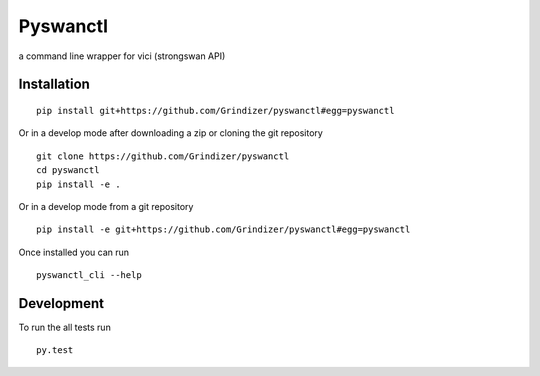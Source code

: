 ===========
Pyswanctl
===========

a command line wrapper for vici (strongswan API)

Installation
============

::

    pip install git+https://github.com/Grindizer/pyswanctl#egg=pyswanctl

Or in a develop mode after downloading a zip or cloning the git repository ::

    git clone https://github.com/Grindizer/pyswanctl
    cd pyswanctl
    pip install -e .

Or in a develop mode from a git repository ::

    pip install -e git+https://github.com/Grindizer/pyswanctl#egg=pyswanctl

Once installed you can run ::

 pyswanctl_cli --help

Development
===========

To run the all tests run ::

    py.test

